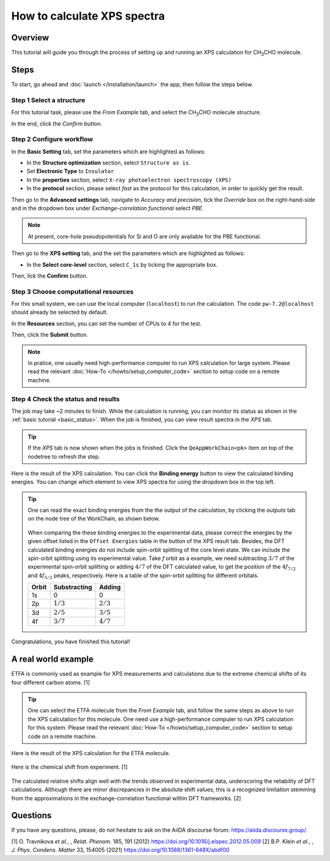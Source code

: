 ============================
How to calculate XPS spectra
============================

Overview
========
This tutorial will guide you through the process of setting up and running an XPS calculation for CH\ :sub:`3`\CHO molecule.


Steps
=====

To start, go ahead and :doc:`launch </installation/launch>` the app, then follow the steps below.


Step 1 Select a structure
--------------------------------
For this tutorial task, please use the `From Example` tab, and select the CH\ :sub:`3`\CHO molecule structure.

In the end, click the `Confirm` button.

.. figure:: /_static/images/xps_step_1.png
   :align: center


Step 2 Configure workflow
--------------------------------

In the **Basic Setting** tab, set the parameters which are highlighted as follows:

- In the **Structure optimization** section, select ``Structure as is``.
- Set **Electronic Type** to ``Insulator``
- In the **properties** section, select ``X-ray photoelectron spectroscopy (XPS)``
- In the **protocol** section, please select `fast` as the protocol for this calculation, in order to quickly get the result.


Then go to the **Advanced settings** tab, navigate to `Accuracy and precision`, tick the `Override` box on the right-hand-side and in the dropdown box under `Exchange-correlation functional` select `PBE`.

.. image:: ../_static/images/XAS_Plugin-Set_Adv_Options-Alt-Annotated-Cropped.png
   :align: center


.. note::
    At present, core-hole pseudopotentials for Si and O are only available for the PBE functional.

Then go to the **XPS setting** tab, and the set the parameters which are highlighted as follows:

- In the **Select core-level** section, select ``C_1s`` by ticking the appropriate box.

.. image:: ../_static/images/xps_step_2_setting_tab.png
   :align: center


Then, lick the **Confirm** button.


Step 3 Choose computational resources
---------------------------------------

For this small system, we can use the local computer (``localhost``) to run the calculation. The code ``pw-7.2@localhost`` should already be selected by default.

In the **Resources** section, you can set the number of CPUs to 4 for the test.

Then, click the **Submit** button.

.. note::

   In pratice, one usually need high-performance computer to run XPS calculation for large system. Please read the relevant :doc:`How-To </howto/setup_computer_code>` section to setup code on a remote machine.




Step 4 Check the status and results
-----------------------------------------
The job may take ~2 minutes to finish.
While the calculation is running, you can monitor its status as shown in the :ref:`basic tutorial <basic_status>`.
When the job is finished, you can view result spectra in the `XPS` tab.

.. tip::

   If the `XPS` tab is now shown when the jobs is finished.
   Click the ``QeAppWorkChain<pk>`` item on top of the nodetree to refresh the step.

Here is the result of the XPS calculation.
You can click the **Binding energy** button to view the calculated binding energies.
You can change which element to view XPS spectra for using the dropdown box in the top left.

.. figure:: /_static/images/xps_step_4.png
   :align: center

.. tip::

   One can read the exact binding energies from the the output of the calculation, by clicking the `outputs` tab on the node tree of the WorkChain, as shown below.

   .. figure:: /_static/images/xps_step_4_output.png
      :align: center


   When comparing the these binding energies to the experimental data, please correct the energies by the given offset listed in the ``Offset Energies`` table in the button of the XPS result tab.
   Besides, the DFT calculated binding energies do not include spin-orbit splitting of the core level state.
   We can include the spin-orbit splitting using its experimental value.
   Take `f` orbit as a example, we need subtracting :math:`3/7` of the experimental spin-orbit splitting or adding :math:`4/7` of the DFT calculated value, to get the position of the :math:`4f_{7/2}` and :math:`4f_{5/2}` peaks, respectively. Here is a table of the spin-orbit splitting for different orbitals.

   +----------------+-------------------+-------------------+
   | Orbit          | Substracting      | Adding            |
   +================+===================+===================+
   | 1s             | 0                 | 0                 |
   +----------------+-------------------+-------------------+
   | 2p             |   :math:`1/3`     |  :math:`2/3`      |
   +----------------+-------------------+-------------------+
   | 3d             | :math:`2/5`       |  :math:`3/5`      |
   +----------------+-------------------+-------------------+
   | 4f             | :math:`3/7`       |  :math:`4/7`      |
   +----------------+-------------------+-------------------+

Congratulations, you have finished this tutorial!


A real world example
====================
ETFA is commonly used as example for XPS measurements and calculations due to the extreme chemical shifts of its four different carbon atoms. [1]

.. tip::

   One can select the ETFA molecule from the `From Example` tab, and follow the same steps as above to run the XPS calculation for this molecule.
   One need use a high-performance computer to run XPS calculation for this system. Please read the relevant :doc:`How-To </howto/setup_computer_code>` section to setup code on a remote machine.


Here is the result of the XPS calculation for the ETFA molecule.


.. figure:: /_static/images/xps_etfa_dft.png
   :align: center

Here is the chemical shift from experiment. [1]

.. figure:: /_static/images/xps_etfa_exp.jpg
   :align: center


The calculated relative shifts align well with the trends observed in experimental data, underscoring the reliability of DFT calculations.
Although there are minor discrepancies in the absolute shift values, this is a recognized limitation stemming from the approximations in the exchange-correlation functional within DFT frameworks. [2]

Questions
=========

If you have any questions, please, do not hesitate to ask on the AiiDA discourse forum: https://aiida.discourse.group/.

[1] O. Travnikova *et al.*, , *Relat. Phenom.* 185, 191 (2012)
https://doi.org/10.1016/j.elspec.2012.05.009
[2] B.P. Klein  *et al.*, , *J. Phys. Condens. Matter* 33, 154005 (2021)
https://doi.org/10.1088/1361-648X/abdf00
